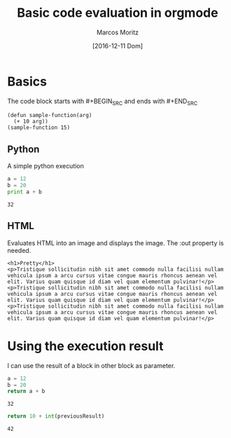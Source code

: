 #+TITLE: Basic code evaluation in orgmode
#+AUTHOR: Marcos Moritz
#+DATE: [2016-12-11 Dom]

* Basics
  The code block starts with #+BEGIN_SRC and ends with #+END_SRC
#+BEGIN_SRC elisp :results scalar
  (defun sample-function(arg)
    (+ 10 arg))
  (sample-function 15)
#+END_SRC

#+RESULTS:
: 25


** Python
   A simple python execution

   #+BEGIN_SRC python :results output
     a = 12
     b = 20
     print a + b
   #+END_SRC

   #+RESULTS:
   : 32

** HTML
   Evaluates HTML into an image and displays the image. The :out property is needed.
#+BEGIN_SRC browser :out demo.png
  <h1>Pretty</h1>
  <p>Tristique sollicitudin nibh sit amet commodo nulla facilisi nullam vehicula ipsum a arcu cursus vitae congue mauris rhoncus aenean vel elit. Varius quam quisque id diam vel quam elementum pulvinar!</p>
  <p>Tristique sollicitudin nibh sit amet commodo nulla facilisi nullam vehicula ipsum a arcu cursus vitae congue mauris rhoncus aenean vel elit. Varius quam quisque id diam vel quam elementum pulvinar!</p>
  <p>Tristique sollicitudin nibh sit amet commodo nulla facilisi nullam vehicula ipsum a arcu cursus vitae congue mauris rhoncus aenean vel elit. Varius quam quisque id diam vel quam elementum pulvinar!</p>
#+END_SRC

#+RESULTS:
[[file:demo.png]]

* Using the execution result
  I can use the result of a block in other block as parameter.

  #+NAME: thirtyTwo
  #+BEGIN_SRC python :results scalar
     a = 12
     b = 20
     return a + b
  #+END_SRC

  #+RESULTS: thirtyTwo
  : 32

  #+BEGIN_SRC python :var previousResult=thirtyTwo :results scalar
    return 10 + int(previousResult)
  #+END_SRC

  #+RESULTS:
  : 42

